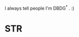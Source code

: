 :PROPERTIES:
:Author: ArgentStonecutter
:Score: 1
:DateUnix: 1436551730.0
:DateShort: 2015-Jul-10
:END:

I always tell people I'm DBDG^{*} . :)

* STR